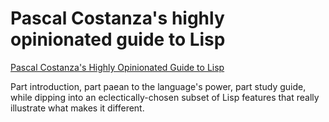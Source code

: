 # -*- org-attach-id-dir: "../../../../files/attachments"; -*-
#+BEGIN_COMMENT
.. title: Pascal Costanza's highly opinionated guide to Lisp
.. slug: pascal-costanza1s-highly-opinionated-guide-to-lisp
.. date: 2024-05-27 17:04:50 UTC+01:00
.. tags: project:lisp-bibliography, lisp, experience
.. category:
.. link:
.. description:
.. type: text

#+END_COMMENT
* Pascal Costanza's highly opinionated guide to Lisp

  [[https://www.p-cos.net/lisp/guide.html][Pascal Costanza's Highly Opinionated Guide to Lisp]]

  Part introduction, part paean to the language's power, part study
  guide, while dipping into an eclectically-chosen subset of Lisp
  features that really illustrate what makes it different.
